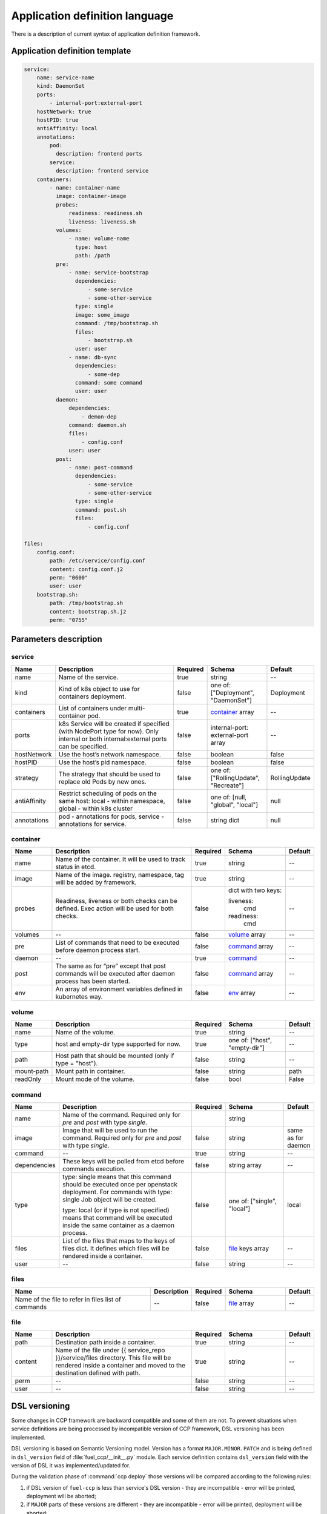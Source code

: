 ===============================
Application definition language
===============================

There is a description of current syntax of application definition framework.

Application definition template
~~~~~~~~~~~~~~~~~~~~~~~~~~~~~~~

.. sourcecode:: yaml

    service:
        name: service-name
        kind: DaemonSet
        ports:
            - internal-port:external-port
        hostNetwork: true
        hostPID: true
        antiAffinity: local
        annotations:
            pod:
              description: frontend ports
            service:
              description: frontend service
        containers:
            - name: container-name
              image: container-image
              probes:
                  readiness: readiness.sh
                  liveness: liveness.sh
              volumes:
                  - name: volume-name
                    type: host
                    path: /path
              pre:
                  - name: service-bootstrap
                    dependencies:
                        - some-service
                        - some-other-service
                    type: single
                    image: some_image
                    command: /tmp/bootstrap.sh
                    files:
                        - bootstrap.sh
                    user: user
                  - name: db-sync
                    dependencies:
                        - some-dep
                    command: some command
                    user: user
              daemon:
                  dependencies:
                      - demon-dep
                  command: daemon.sh
                  files:
                      - config.conf
                  user: user
              post:
                  - name: post-command
                    dependencies:
                        - some-service
                        - some-other-service
                    type: single
                    command: post.sh
                    files:
                        - config.conf

    files:
        config.conf:
            path: /etc/service/config.conf
            content: config.conf.j2
            perm: "0600"
            user: user
        bootstrap.sh:
            path: /tmp/bootstrap.sh
            content: bootstrap.sh.j2
            perm: "0755"


Parameters description
~~~~~~~~~~~~~~~~~~~~~~

.. _service:

service
-------

.. list-table::
   :widths: 10 35 7 15 7
   :header-rows: 1

   * - Name
     - Description
     - Required
     - Schema
     - Default
   * - name
     - Name of the service.
     - true
     - string
     - --
   * - kind
     - Kind of k8s object to use for containers deployment.
     - false
     - one of: ["Deployment", "DaemonSet"]
     - Deployment
   * - containers
     - List of containers under multi-container pod.
     - true
     - container_ array
     - --
   * - ports
     - k8s Service will be created if specified (with NodePort type for now).
       Only internal or both internal:external ports can be specified.
     - false
     - internal-port: external-port array
     - --
   * - hostNetwork
     - Use the host’s network namespace.
     - false
     - boolean
     - false
   * - hostPID
     - Use the host’s pid namespace.
     - false
     - boolean
     - false
   * - strategy
     - The strategy that should be used to replace old Pods by new ones.
     - false
     - one of: ["RollingUpdate", "Recreate"]
     - RollingUpdate
   * - antiAffinity
     - Restrict scheduling of pods on the same host:
       local - within namespace, global - within k8s cluster
     - false
     - one of: [null, "global", "local"]
     - null
   * - annotations
     - pod - annotations for pods, service - annotations for service.
     - false
     - string dict
     - null

.. _container:

container
---------

.. list-table::
   :widths: 10 35 7 15 7
   :header-rows: 1

   * - Name
     - Description
     - Required
     - Schema
     - Default
   * - name
     - Name of the container. It will be used to track status in etcd.
     - true
     - string
     - --
   * - image
     - Name of the image. registry, namespace, tag will be added by framework.
     - true
     - string
     - --
   * - probes
     - Readiness, liveness or both checks can be defined. Exec action will be
       used for both checks.
     - false
     - dict with two keys:

       liveness:
         cmd

       readiness:
         cmd
     - --
   * - volumes
     - --
     - false
     - volume_ array
     - --
   * - pre
     - List of commands that need to be executed before daemon process start.
     - false
     - command_ array
     - --
   * - daemon
     - --
     - true
     - command_
     - --
   * - post
     - The same as for “pre” except that post commands will be executed after
       daemon process has been started.
     - false
     - command_ array
     - --
   * - env
     - An array of environment variables defined in kubernetes way.
     - false
     - env_ array
     - --

.. _env: http://kubernetes.io/docs/api-reference/v1/definitions/#_v1_envvar

.. _volume:

volume
------

.. list-table::
   :widths: 10 35 7 15 7
   :header-rows: 1

   * - Name
     - Description
     - Required
     - Schema
     - Default
   * - name
     - Name of the volume.
     - true
     - string
     - --
   * - type
     - host and empty-dir type supported for now.
     - true
     - one of: ["host", "empty-dir"]
     - --
   * - path
     - Host path that should be mounted (only if type = "host").
     - false
     - string
     - --
   * - mount-path
     - Mount path in container.
     - false
     - string
     - path
   * - readOnly
     - Mount mode of the volume.
     - false
     - bool
     - False

.. _command:

command
-------

.. list-table::
   :widths: 10 35 7 15 7
   :header-rows: 1

   * - Name
     - Description
     - Required
     - Schema
     - Default
   * - name
     - Name of the command. Required only for `pre` and `post` with type
       `single`.
     -
     - string
     -
   * - image
     - Image that will be used to run the command. Required only for `pre` and
       `post` with type `single`.
     - false
     - string
     - same as for daemon
   * - command
     - --
     - true
     - string
     - --
   * - dependencies
     - These keys will be polled from etcd before commands execution.
     - false
     - string array
     - --
   * - type
     - type: single means that this command should be executed once per
       openstack deployment. For commands with type: single Job object will be
       created.

       type: local (or if type is not specified) means that command will be
       executed inside the same container as a daemon process.
     - false
     - one of: ["single", "local"]
     - local
   * - files
     - List of the files that maps to the keys of files dict. It defines which
       files will be rendered inside a container.
     - false
     - file_ keys array
     - --
   * - user
     - --
     - false
     - string
     - --

.. _files:

files
-----

.. list-table::
   :widths: 35 10 7 15 7
   :header-rows: 1

   * - Name
     - Description
     - Required
     - Schema
     - Default
   * - Name of the file to refer in files list of commands
     - --
     - false
     - file_ array
     - --

.. _file:

file
----

.. list-table::
   :widths: 10 35 7 15 7
   :header-rows: 1

   * - Name
     - Description
     - Required
     - Schema
     - Default
   * - path
     - Destination path inside a container.
     - true
     - string
     - --
   * - content
     - Name of the file under {{ service_repo }}/service/files directory. This
       file will be rendered inside a container and moved to the destination
       defined with path.
     - true
     - string
     - --
   * - perm
     - --
     - false
     - string
     - --
   * - user
     - --
     - false
     - string
     - --

DSL versioning
~~~~~~~~~~~~~~

Some changes in CCP framework are backward compatible and some of them are not.
To prevent situations when service definitions are being processed by
incompatible version of CCP framework, DSL versioning has been implemented.

DSL versioning is based on Semantic Versioning model. Version has a format
``MAJOR.MINOR.PATCH`` and is being defined in ``dsl_version`` field of
:file:`fuel_ccp/__init__.py` module. Each service definition contains
``dsl_version`` field with the version of DSL it was implemented/updated for.

During the validation phase of :command:`ccp deploy` those versions will be
compared according to the following rules:

#. if DSL version of ``fuel-ccp`` is less than service's DSL version -
   they are incompatible - error will be printed, deployment will be
   aborted;
#. if ``MAJOR`` parts of these versions are different - they are incompatible
   - error will be printed, deployment will be aborted;
#. otherwise they are compatible and deployment can be continued.

For ``dsl_version`` in ``fuel-ccp`` repository you should increment:

#. MAJOR version when you make incompatible changes in DSL;
#. MINOR version when you make backward-compatible changes in DSL;
#. PATCH version when you make fixes that do not change DSL, but affect
   processing flow.

If you made a change in service definition that is not supposed to work with
the current ```dsl_version```, you should bump it to the minimal appropriate
number.
